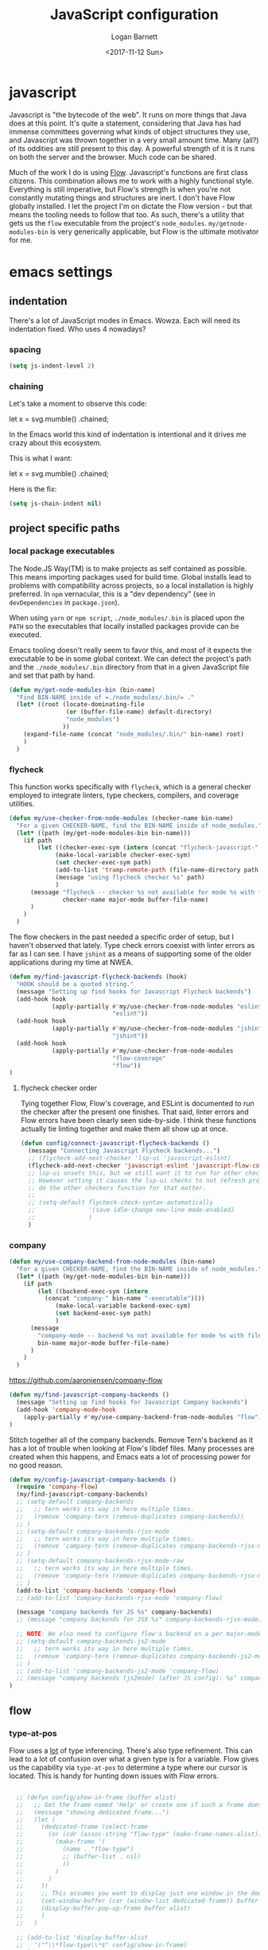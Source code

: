 #+TITLE:  JavaScript configuration
#+AUTHOR: Logan Barnett
#+EMAIL:  logustus@gmail.com
#+DATE:   <2017-11-12 Sun>
#+TAGS:   javascript org-mode config

* javascript
Javascript is "the bytecode of the web". It runs on more things that Java does
at this point. It's quite a statement, considering that Java has had immense
committees governing what kinds of object structures they use, and Javascript
was thrown together in a very small amount time. Many (all?) of its oddities are
still present to this day. A powerful strength of it is it runs on both the
server and the browser. Much code can be shared.

Much of the work I do is using [[https://flow.org][Flow]]. Javascript's functions are first class
citizens. This combination allows me to work with a highly functional style.
Everything is still imperative, but Flow's strength is when you're not
constantly mutating things and structures are inert. I don't have Flow globally
installed. I let the project I'm on dictate the Flow version - but that means
the tooling needs to follow that too. As such, there's a utility that gets us
the =flow= executable from the project's =node_modules=.
=my/getnode-modules-bin= is very generically applicable, but Flow is the
ultimate motivator for me.

* emacs settings
** indentation
There's a lot of JavaScript modes in Emacs. Wowza. Each will need its
indentation fixed. Who uses 4 nowadays?
*** spacing
#+name: config/javascript-indentation-spacing
#+begin_src emacs-lisp :results none :tangle yes
(setq js-indent-level 2)
#+end_src
*** chaining
Let's take a moment to observe this code:

#+begin_example javascript
let x = svg.mumble()
           .chained;
#+end_example

In the Emacs world this kind of indentation is intentional and it drives me
crazy about this ecosystem.

This is what I want:

#+begin_example javascript
let x = svg.mumble()
  .chained;
#+end_example

Here is the fix:

#+name: config/javascript-indentation-chaining
#+begin_src emacs-lisp :results none :tangle yes
(setq js-chain-indent nil)
#+end_src

** project specific paths
*** local package executables
    The Node.JS Way(TM) is to make projects as self contained as possible. This
    means importing packages used for build time. Global installs lead to
    problems with compatibility across projects, so a local installation is
    highly preferred. In =npm= vernacular, this is a "dev dependency" (see in
    =devDependencies= in =package.json=).

    When using =yarn= or =npm script=, =./node_modules/.bin= is placed upon the
    =PATH= so the executables that locally installed packages provide can be
    executed.

    Emacs tooling doesn't really seem to favor this, and most of it expects the
    executable to be in some global context. We can detect the project's path and
    the =./node_modules/.bin= directory from that in a given JavaScript file and
    set that path by hand.

   #+BEGIN_SRC emacs-lisp
(defun my/get-node-modules-bin (bin-name)
  "Find BIN-NAME inside of =./node_modules/.bin/= ."
  (let* ((root (locate-dominating-file
                (or (buffer-file-name) default-directory)
                "node_modules")
               ))
    (expand-file-name (concat "node_modules/.bin/" bin-name) root)
    )
  )
#+END_SRC

*** flycheck
This function works specifically with =flycheck=, which is a general checker
employed to integrate linters, type checkers, compilers, and coverage utilities.


#+BEGIN_SRC emacs-lisp
  (defun my/use-checker-from-node-modules (checker-name bin-name)
    "For a given CHECKER-NAME, find the BIN-NAME inside of node_modules."
    (let* ((path (my/get-node-modules-bin bin-name)))
      (if path
          (let ((checker-exec-sym (intern (concat "flycheck-javascript-" checker-name "-executable"))))
               (make-local-variable checker-exec-sym)
               (set checker-exec-sym path)
               (add-to-list 'tramp-remote-path (file-name-directory path))
               (message "using flycheck checker %s" path)
               )
        (message "flycheck -- checker %s not available for mode %s with file %s"
                 checker-name major-mode buffer-file-name)
        )
      )
    )
#+END_SRC

The flow checkers in the past needed a specific order of setup, but I haven't
observed that lately. Type check errors coexist with linter errors as far as I
can see. I have =jshint= as a means of supporting some of the older applications
during my time at NWEA.

#+BEGIN_SRC emacs-lisp
  (defun my/find-javascript-flycheck-backends (hook)
    "HOOK should be a quoted string."
    (message "Setting up find hooks for Javascript Flycheck backends")
    (add-hook hook
              (apply-partially #'my/use-checker-from-node-modules "eslint"
                               "eslint"))
    (add-hook hook
              (apply-partially #'my/use-checker-from-node-modules "jshint"
                               "jshint"))
    (add-hook hook
              (apply-partially #'my/use-checker-from-node-modules
                               "flow-coverage"
                               "flow"))
  )
#+END_SRC
**** flycheck checker order
     Tying together Flow, Flow's coverage, and ESLint is documented to run the
     checker after the present one finishes. That said, linter errors and Flow
     errors have been clearly seen side-by-side. I think these functions
     actually tie linting together and make them all show up at once.

     #+BEGIN_SRC emacs-lisp
       (defun config/connect-javascript-flycheck-backends ()
         (message "Connecting Javascript Flycheck backends...")
         ;; (flycheck-add-next-checker 'lsp-ui 'javascript-eslint)
         (flycheck-add-next-checker 'javascript-eslint 'javascript-flow-coverage)
         ;; lsp-ui unsets this, but we still want it to run for other checkers.
         ;; However setting it causes the lsp-ui checks to not refresh properly, nor
         ;; do the other checkers function for that matter.
         ;;
         ;; (setq-default flycheck-check-syntax-automatically
         ;;               '(save idle-change new-line mode-enabled)
         ;;               )
         )
     #+END_SRC

*** company
    :PROPERTIES:
    :CUSTOM_ID: emacs-settings--project-specific-paths--company
    :END:
#+BEGIN_SRC emacs-lisp
(defun my/use-company-backend-from-node-modules (bin-name)
  "For a given CHECKER-NAME, find the BIN-NAME inside of node_modules."
  (let* ((path (my/get-node-modules-bin bin-name)))
    (if path
        (let ((backend-exec-sym (intern
          (concat "company-" bin-name "-executable"))))
             (make-local-variable backend-exec-sym)
             (set backend-exec-sym path)
             )
      (message
        "company-mode -- backend %s not available for mode %s with file %s"
        bin-name major-mode buffer-file-name)
      )
    )
  )
#+END_SRC

https://github.com/aaronjensen/company-flow

#+BEGIN_SRC emacs-lisp
(defun my/find-javascript-company-backends ()
  (message "Setting up find hooks for Javascript Company backends")
  (add-hook 'company-mode-hook
    (apply-partially #'my/use-company-backend-from-node-modules "flow"))
)
#+END_SRC

Stitch together all of the company backends. Remove Tern's backend as it has a
lot of trouble when looking at Flow's libdef files. Many processes are created
when this happens, and Emacs eats a lot of processing power for no good reason.

#+BEGIN_SRC emacs-lisp
  (defun my/config-javascript-company-backends ()
    (require 'company-flow)
    (my/find-javascript-company-backends)
    ;; (setq-default company-backends
    ;;   ;; tern works its way in here multiple times.
    ;;   (remove 'company-tern (remove-duplicates company-backends))
    ;; )
    ;; (setq-default company-backends-rjsx-mode
    ;;   ;; tern works its way in here multiple times.
    ;;   (remove 'company-tern (remove-duplicates company-backends-rjsx-mode))
    ;; )
    ;; (setq-default company-backends-rjsx-mode-raw
    ;;   ;; tern works its way in here multiple times.
    ;;   (remove 'company-tern (remove-duplicates company-backends-rjsx-mode-raw))
    ;; )
    (add-to-list 'company-backends 'company-flow)
    ;; (add-to-list 'company-backends-rjsx-mode 'company-flow)

    (message "company backends for JS %s" company-backends)
    ;; (message "company backends for JSX %s" company-backends-rjsx-mode)

    ;; NOTE: We also need to configure flow's backend on a per major-mode basis.
    ;; (setq-default company-backends-js2-mode
    ;;   ;; tern works its way in here multiple times.
    ;;   (remove 'company-tern (remove-duplicates company-backends-js2-mode))
    ;; )
    ;; (add-to-list 'company-backends-js2-mode 'company-flow)
    ;; (message "company backends (js2mode) (after JS config): %s" company-backends-js2-mode)
  )
#+END_SRC

** flow
*** type-at-pos
    Flow uses a _lot_ of type inferencing. There's also type refinement. This
    can lead to a lot of confusion over what a given type is for a variable.
    Flow gives us the capability via =type-at-pos= to determine a type where our
    cursor is located. This is handy for hunting down issues with Flow errors.

#+BEGIN_SRC emacs-lisp :results none

    ;; (defun config/show-in-frame (buffer alist)
    ;;   ;; Get the frame named 'Help' or create one if such a frame does not exist
    ;;   (message "showing dedicated frame...")
    ;;   (let (
    ;;     (dedicated-frame (select-frame
    ;;       (or (cdr (assoc-string "flow-type" (make-frame-names-alist)))
    ;;         (make-frame '(
    ;;           (name . "flow-type")
    ;;           ;; (buffer-list . nil)
    ;;           ))
    ;;         )
    ;;       )
    ;;     ))
    ;;     ;; This assumes you want to display just one window in the dedicated frame
    ;;     (set-window-buffer (car (window-list dedicated-frame)) buffer nil)
    ;;     (display-buffer-pop-up-frame buffer alist)
    ;;     )
    ;;   )

    ;; (add-to-list 'display-buffer-alist
    ;;   '("^\\*flow-type\\*$" config/show-in-frame)
    ;; )

    (defun my/display-in-frame (display-buffer-name)
      (let (
            (buffer (get-buffer display-buffer-name))
            (frame (make-frame '(
                                 (name . "dedicated-frame")
                                 )
                               ))
            )
        (set-window-buffer (frame-first-window frame) buffer nil)
        (delete-other-windows (get-buffer-window buffer frame))
        (set-window-dedicated-p (get-buffer-window buffer frame) t)
        (set-buffer buffer)
        ;; `help-mode' allows q to be pressed to quit, and separates the stdout
        ;; and stderr visually.
        (help-mode)
        (local-set-key (kbd "q") 'delete-frame)
        )
      )

    (defun run-flow-type-at-pos ()
      (let (
            ;; (command (format "%s type-at-pos --from emacs %s %d %d"
            ;;                  flow-bin
            ;;                  file
            ;;                  line
            ;;                  (1+ col)))
            (command (format "cd %s && echo %s | %s type-at-pos --from emacs --path %s %d %d"
                           (file-name-directory (buffer-file-name))
                           (shell-quote-argument (buffer-string))
                             flow-bin
                           (buffer-file-name)
                             line
                             (1+ col)
  ))
            )
        (message "Running Flow from %s" flow-bin)
        (message (shell-command-to-string (format "%s --version" flow-bin)))
        (message (shell-command-to-string "echo \"$SHELL\""))
        (message "Running type-at-pos with %s" command)

        ;; (shell-command-to-string command "*flow-type*" "*flow-type*")
        (with-output-to-string
          (with-current-buffer
              standard-output
            (shell-command-on-region
             (point-min)
             (point-max)
             command
             "*flow-type*"
             nil
             nil
             t)
            )))
      )

    ;; (defun shell-command-to-string (command)
    ;;   "Execute shell command COMMAND and return its output as a string."
    ;;   (with-output-to-string
    ;;     (with-current-buffer
    ;;         standard-output
    ;;       (process-file shell-file-name nil t nil shell-command-switch command))))

    (defun flow-type-at-pos ()
      "Show flow type at the cursor."
      (interactive)
      (let ((file (buffer-file-name))
            (line (line-number-at-pos))
            (col (current-column))
            (flow-bin (my/get-node-modules-bin "flow"))
            )
        (get-buffer-create "*flow-type*")
        (run-flow-type-at-pos)
        (my/display-in-frame "*flow-type*")
        )
      )

#+END_SRC

*** flow-typed
The =flow-typed= repo provided third party type definitions for when a project
has none or doesn't bundle any in the consumed package.

Doom ignores it by default for =projectile= searches. We need to fix that.
Unfortunately requiring =projectile= from within the =js2-mode= config is the
only thing I can do to make it load in the correct order. Even after loading
=projectile= itself, =projectile-globally-ignored-directories= isn't present.

#+name: config/javascript-unignore-flow-typed
#+begin_src emacs-lisp :results none :tangle yes
(require 'projectile)
(setq projectile-globally-ignored-directories
      (remove "flow-typed" projectile-globally-ignored-directories))
#+end_src

Then we need to tie it together with projectile itself, and not specifically a
JavaScript mode. We need it to run if we are in a project with =dired=, not just
a JavaScript file. We may want to condense this into a single
[[file:./projectile.org]], but not today.
** multi-line

Modern JavaScript allows for tailing commas everywhere. See the default strategy
in [[file:./prog-mode.org]].

#+name: config/javascript-multi-line-commas
#+begin_src emacs-lisp :results none :tangle no
(multi-line-defhook js2 multi-line-add-trailing-comma-strategy t)
#+end_src

** big config
Finally, tie it all together on demand.

#+begin_src emacs-lisp :noweb yes :results none
  (defun my/js2-disable-global-variable-highlight ()
    "Disable js2 global variable highlight.  Wait.  Am I using this?"
    (font-lock-remove-keywords 'js2-mode 'js2-external-variable)
    )

  (defun my/fix-js2-rainbow-identifiers ()
    "Plea to the gods to fix rainbow-identifiers with js2-mode."
    (message "HACK: turning off rainbow-identifiers-mode")
    (rainbow-identifiers-mode 0)
    (message "HACK: turning back on rainbow-identifiers-mode")
    (rainbow-identifiers-mode 1)
    )

  ;; This is in its own function so it can be shared across javascript modes.
  ;; Sometimes we want to be in rjsx mode but other, lighter configurations
  ;; such as the inner-mode that org-babel uses can just get away with
  ;; js2-mode or something similar.
  (defun config/configure-javascript-mode (hook)
    "HOOK should be a quoted variable."
    ;; (require 'flycheck-flow)
    ;; (require 'rainbow-identifiers)
    (message "Configuring Javascript")
    ;; (add-hook 'js2-mode-hook 'flow-minor-enable-automatically)
    (setq-default flycheck-javascript-flow-args '("--respect-pragma"))
    ;; This was found in my .spacemacs file. I don't know how it got there, and
    ;; the variable is undocumented. It is also set above. Commented until I learn
    ;; more.
    ;; (custom-set-variables '(flycheck-javascript-flow-args nil t))
    (add-to-list 'grep-find-ignored-directories "node_modules")
    <<config/javascript-indentation-chaining>>
    <<config/javascript-indentation-spacing>>
    <<config/javascript-unignore-flow-typed>>
    (setq-default js2-strict-missing-semi-warning nil)
    (setq-default js2-strict-trailing-comma-warning nil)
    (setq-default js2-mode-show-parse-errors nil)
    (setq-default js2-highlight-external-variables nil)
    ;; (setq-default js2-mode-toggle-warnings-and-errors 0)
    (setq-default js2-mode-show-strict-warnings nil)
    ;; (add-hook 'js2-mode 'js2-mode-toggle-warnings-and-errors)
    ;; (add-hook 'js2-mode 'my/disable-js2-global-var-highlight)

    ;; TODO: See what this setting does. It relates to this issue, which I'm not
    ;; necessarily having trouble with, but am curious about.
    ;; https://www.reddit.com/r/spacemacs/comments/9owc4b/javascript_typescript_indentation/
    ;; (setq js-indent-align-list-continuation nil)

    ;; prevent indentation from lining up with a prior line's glyph
    ;; this will make it so fighting is less necessary to appease linters
    (setq-default js2-pretty-multiline-declarations nil)
    (my/find-javascript-flycheck-backends hook)
;; TODO: Fix this. Doesn't work in a post-Doom era.
    ;; (config/connect-javascript-flycheck-backends)

    ;; (my/config-javascript-company-backends)
    ;; Setting this locally should work because it's only for this individual
    ;; buffer, and not the project. This should survive buffer renames/moves.
    ;; (setq-local lsp-clients-flow-server
    ;;             (concat (projectile-project-root) "node_modules/.bin/flow")
    ;;             )

    ;; ugh debugging company
    ;; (defun company-flow-prefix ()
    ;;   (interactive)
    ;;   (message "result: %s" (company-flow--prefix))
    ;; )
  )

  (require 'use-package)
  (use-package "js2-mode"
    :defer t
    :init
    (message "initializing Javascript via js2-mode")
    (add-hook 'js2-mode #'my/config-javascript-company-backends)
    (add-hook 'js2-mode #'lsp)

    :config
    (config/configure-javascript-mode 'js2-mode-hook)
    (require 'grep)
    (require 'flycheck)
    (require 'multi-line)
    <<config/javascript-multi-line-commas>>
  )

  (use-package "rjsx-mode"
    :defer t
    :init
    (message "initializing Javascript via rjsx-mode")
    ;; (add-to-list 'auto-mode-alist '("\\.js" . rjsx-mode))
    (add-hook 'rjsx-mode #'my/config-javascript-company-backends)
    (add-hook 'rjsx-mode #'lsp)

    :config
    (config/configure-javascript-mode 'rjsx-mode-hook)
    (require 'grep)
    (require 'flycheck)
    (require 'multi-line)
    <<config/javascript-multi-line-commas>>
    ;; Turn off auto closing of tags (it's usually wrong anyways).
    (define-key rjsx-mode-map "<" nil)
    (define-key rjsx-mode-map (kbd "C-d") nil)
    (define-key rjsx-mode-map ">" nil)
  )
#+end_src

*** js-mode
#+begin_src emacs-lisp :results none :noweb yes
;; (use-package "js-mode"
;;   :init
;;   (message "Initializing JavaScript via js-mode.")
;;   :config
;;   <<config/javascript-indentation>>
;;   )
#+end_src
